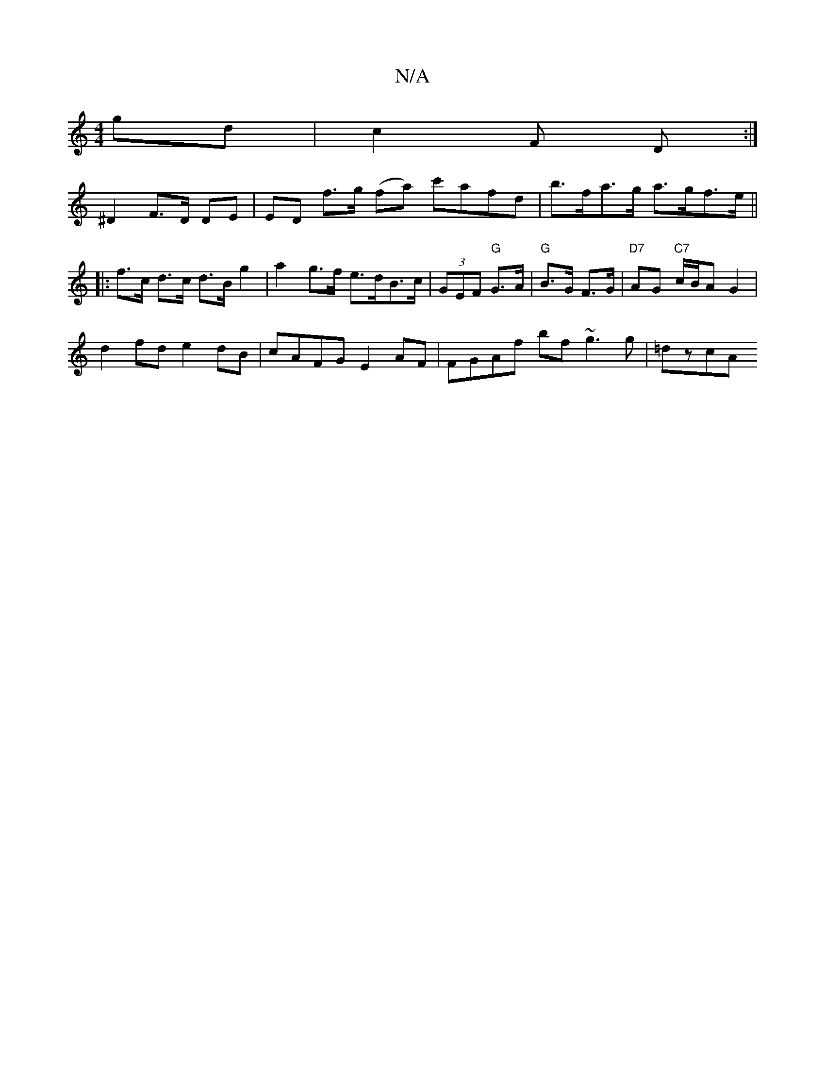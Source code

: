 X:1
T:N/A
M:4/4
R:N/A
K:Cmajor
 gd | c2 F D :|
^D2 F>D DE | ED f>g (fa) c'afd | b>fa>g a>gf>e ||
|: f>c d>c d>B g2 | a2 g>f e>dB>c | (3GEF "G"G>A|"G"B>G F>G | "D7"AG "C7" c/B/A G2 |
d2 fd e2 dB | cAFG E2 AF | FGAf bf ~g3 g|=dzcA (3
